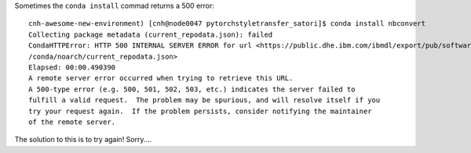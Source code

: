 Sometimes the ``conda install`` commad returns a 500 error::

    cnh-awesome-new-environment) [cnh@node0047 pytorchstyletransfer_satori]$ conda install nbconvert
    Collecting package metadata (current_repodata.json): failed
    CondaHTTPError: HTTP 500 INTERNAL SERVER ERROR for url <https://public.dhe.ibm.com/ibmdl/export/pub/software/server/ibm-ai
    /conda/noarch/current_repodata.json>
    Elapsed: 00:00.490390
    A remote server error occurred when trying to retrieve this URL.
    A 500-type error (e.g. 500, 501, 502, 503, etc.) indicates the server failed to
    fulfill a valid request.  The problem may be spurious, and will resolve itself if you
    try your request again.  If the problem persists, consider notifying the maintainer
    of the remote server.
    
The solution to this is to try again! Sorry....
